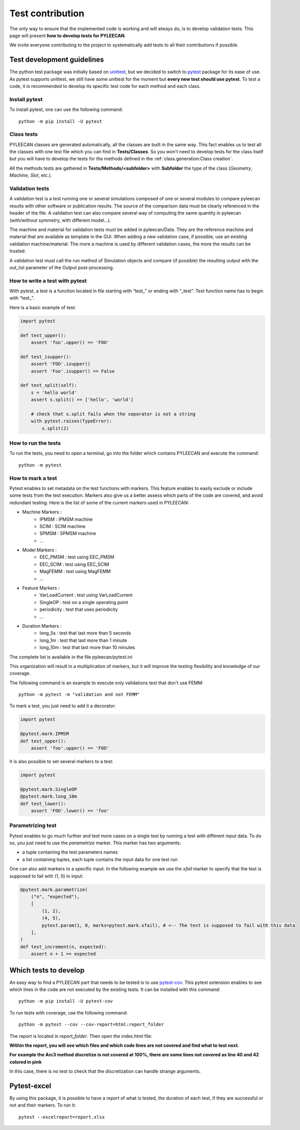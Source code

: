 ##################
Test contribution
##################

The only way to ensure that the implemented code is working and will always do, is to develop validation tests. This page will
present **how to develop tests for PYLEECAN**.

We invite everyone contributing to the project to systematically add tests to all their contributions if possible.

Test development guidelines
----------------------------

The python test package was initially based on `unittest <https://docs.python.org/3/library/unittest.html#module-unittest>`__,
but we decided to switch to `pytest <https://docs.pytest.org/en/latest/>`__ package for its ease of use. As pytest supports unittest, we still have some unittest for the moment but **every new test should use pytest**. To test a code, it is recommended to develop its specific test code for each method and each class.

Install pytest
```````````````

To install pytest, one can use the following command: 

::

            python -m pip install -U pytest


Class tests
````````````

PYLEECAN classes are generated automatically, all the classes are built in the same way. This fact enables us
to test all the classes with one test file which you can find in **Tests/Classes**. So you won't need to develop tests for
the class itself but you will have to develop the tests for the methods defined in the :ref:`class.generation:Class creation`.

All the methods tests are gathered in **Tests/Methods/<subfolder>** with **Subfolder** the type of the class (*Geometry*,
*Machine*, *Slot*, etc.).

Validation tests
````````````````

A validation test is a test running one or several simulations composed of one or several modules to compare pyleecan results with other software or publication results. The source of the comparison data must be clearly referenced in the header of the file. A validation test can also compare several way of computing the same quantity in pyleecan (with/without symmetry, with different model…).

The machine and material for validation tests must be added in pyleecan/Data. They are the reference machine and material that are available as template in the GUI. When adding a new validation case, if possible, use an existing validation machine/material. The more a machine is used by different validation cases, the more the results can be trusted.

A validation test must call the run method of Simulation objects and compare (if possible) the resulting output with the out_list parameter of the Output post-processing.

How to write a test with pytest
```````````````````````````````
With pytest, a test is a function located in file starting with “test\_” or ending with “_test”. Test function name has to begin with “test\_”.

Here is a basic example of test:

.. code-block:: python

    import pytest 

    def test_upper():
        assert 'foo'.upper() == 'FOO'

    def test_isupper():
        assert 'FOO'.isupper() 
        assert 'Foo'.isupper() == False

    def test_split(self):
        s = 'hello world'
        assert s.split() == ['hello', 'world']

        # check that s.split fails when the separator is not a string
        with pytest.raises(TypeError):
            s.split(2)

How to run the tests
````````````````````

To run the tests, you need to open a terminal, go into the folder which contains PYLEECAN and execute the command: 
::

    python -m pytest
    
How to mark a test
``````````````````
Pytest enables to set metadata on the test functions with markers. This feature enables to easily exclude or include some tests from the test execution. Markers also give us a better assess which parts of the code are covered, and avoid redundant testing. Here is the list of some of the current markers used in PYLEECAN:

* Machine Markers :
    - IPMSM : IPMSM machine
    - SCIM : SCIM machine
    - SPMSM : SPMSM machine
    - ...
* Model Markers :
    - EEC_PMSM : test using EEC_PMSM
    - EEC_SCIM : test using EEC_SCIM
    - MagFEMM : test using MagFEMM
    - ...
* Feature Markers :
    - VarLoadCurrent : test using VarLoadCurrent
    - SingleOP : test on a single operating point
    - periodicity : test that uses periodicity
    - ...
* Duration Markers :
    - long_5s : test that last more than 5 seconds
    - long_1m : test that last more than 1 minute
    - long_10m : test that last more than 10 minutes

The complete list is available in the file pyleecan/pytest.ini

This organization will result in a multiplication of markers, but it will improve the testing flexibility and knowledge of our coverage.

The following command is an example to execute only validations test that don't use FEMM: 
::

    python -m pytest -m "validation and not FEMM"
    
To mark a test, you just need to add it a decorator: 

.. code-block:: python

    import pytest 

    @pytest.mark.IPMSM
    def test_upper():
        assert 'foo'.upper() == 'FOO'
 
It is also possible to set several markers to a test: 

.. code-block:: python

    import pytest 

    @pytest.mark.SingleOP
    @pytest.mark.long_10m
    def test_lower():
        assert 'FOO'.lower() == 'foo'
    
Parametrizing test
``````````````````
Pytest enables to go much further and test more cases on a single test by running a test with different input data. To do so, you just need to use the *parametrize* marker. This marker has two arguments:

- a tuple containing the test parameters names
- a list containing tuples, each tuple contains the input data for one test run  

One can also add markers to a specific input. In the following example we use the *xfail* marker to specify that the test is supposed to fail with (1, 0) in input: 

.. code-block:: python

    @pytest.mark.parametrize(
        ("n", "expected"),
        [
            (1, 2),
            (4, 5),
            pytest.param(1, 0, marks=pytest.mark.xfail), # <-- The test is supposed to fail with this data
        ],
    )
    def test_increment(n, expected):
        assert n + 1 == expected


Which tests to develop
----------------------

An easy way to find a PYLEECAN part that needs to be tested is to use `pytest-cov <https://github.com/pytest-dev/pytest-cov>`_.
This pytest extension enables to see which lines in the code are not executed by the existing tests. It can be installed with this command:

::

    python -m pip install -U pytest-cov
    
    
To run tests with coverage, use the following command:

::

        python -m pytest --cov --cov-report=html:report_folder

The report is located in *report_folder*. Then open the index.html file:

.. image:: _static/coverage_report.png

**Within the report, you will see which files and which code lines are not covered and find what to test next.**


.. image:: _static/coverage.png

**For example the Arc3 method discretize is not covered at 100%, there are some lines not covered as line 40 and 42
colored in pink**

.. image:: _static/coverage1.png

In this case, there is no test to check that the discretization can handle strange arguments.
 

Pytest-excel
----------------------

By using this package, it is possible to have a report of what is tested, the duration of each test, if they are successful or not and their markers. To run it:

::

        pytest --excelreport=report.xlsx
 
